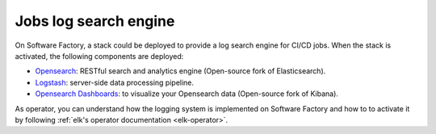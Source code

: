 .. _log_search_engine:

Jobs log search engine
======================

On Software Factory, a stack could be deployed to provide a log search engine
for CI/CD jobs. When the stack is activated, the following components are
deployed:

* `Opensearch <https://www.opensearch.org/>`_: RESTful search and analytics engine (Open-source fork of Elasticsearch).
* `Logstash <https://www.elastic.co/products/logstash>`_: server-side data processing pipeline.
* `Opensearch Dashboards <https://www.opensearch.org/docs/latest/dashboards/index/>`_: to visualize your Opensearch data (Open-source fork of Kibana).

.. image:: ../user/imgs/opensearch_dashboard.png
   :scale: 36 %

As operator, you can understand how the logging system is implemented on
Software Factory and how to to activate it by following :ref:`elk's operator
documentation <elk-operator>`.

..
   TODO add user documentation
   As users, you can have a look to the :ref:`user documentation <elk-user>`
   to understand how to use or add dashboards.
